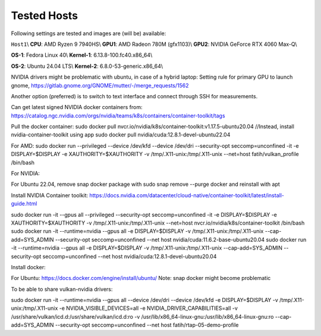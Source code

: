Tested Hosts
============

Following settings are tested and images are (will be) available:

``Host1``\\
**CPU**: AMD Ryzen 9 7940HS\\
**GPU1**: AMD Radeon 780M (gfx1103)\\
**GPU2**: NVIDIA GeForce RTX 4060 Max-Q\\

**OS-1**: Fedora Linux 40\\
**Kernel-1**: 6.13.8-100.fc40.x86_64\\

**OS-2**: Ubuntu 24.04 LTS\\
**Kernel-2**: 6.8.0-53-generic.x86_64\\


NVIDIA drivers might be problematic with ubuntu, in case of a hybrid laptop:
Setting rule for primary GPU to launch gnome, 
https://gitlab.gnome.org/GNOME/mutter/-/merge_requests/1562

Another option (preferred) is to switch to text interface and connect through SSH for measurements. 


Can get latest signed NVIDIA docker containers from:
https://catalog.ngc.nvidia.com/orgs/nvidia/teams/k8s/containers/container-toolkit/tags

Pull the docker container:
sudo docker pull nvcr.io/nvidia/k8s/container-toolkit:v1.17.5-ubuntu20.04 //Instead, install nvidia-container-toolkit using app
sudo docker pull nvidia/cuda:12.8.1-devel-ubuntu22.04

For AMD:
sudo docker run --privileged --device /dev/kfd --device /dev/dri --security-opt seccomp=unconfined -it -e DISPLAY=$DISPLAY -e XAUTHORITY=$XAUTHORITY -v /tmp/.X11-unix:/tmp/.X11-unix --net=host fatih/vulkan_profile /bin/bash

For NVIDIA:

For Ubuntu 22.04, remove snap docker package with sudo snap remove --purge docker and reinstall with apt

Install NVIDIA Container toolkit:
https://docs.nvidia.com/datacenter/cloud-native/container-toolkit/latest/install-guide.html

sudo docker run -it --gpus all --privileged --security-opt seccomp=unconfined -it -e DISPLAY=$DISPLAY -e XAUTHORITY=$XAUTHORITY -v /tmp/.X11-unix:/tmp/.X11-unix --net=host nvcr.io/nvidia/k8s/container-toolkit /bin/bash
sudo docker run -it --runtime=nvidia --gpus all -e DISPLAY=$DISPLAY -v /tmp/.X11-unix:/tmp/.X11-unix --cap-add=SYS_ADMIN --security-opt seccomp=unconfined --net host nvidia/cuda:11.6.2-base-ubuntu20.04
sudo docker run -it --runtime=nvidia --gpus all -e DISPLAY=$DISPLAY -v /tmp/.X11-unix:/tmp/.X11-unix --cap-add=SYS_ADMIN --security-opt seccomp=unconfined --net host nvidia/cuda:12.8.1-devel-ubuntu20.04


Install docker: 

For Ubuntu:
https://docs.docker.com/engine/install/ubuntu/
Note: snap docker might become problematic


To be able to share vulkan-nvidia drivers: 

sudo docker run -it --runtime=nvidia --gpus all --device /dev/dri --device /dev/kfd -e DISPLAY=$DISPLAY -v /tmp/.X11-unix:/tmp/.X11-unix -e NVIDIA_VISIBLE_DEVICES=all -e NVIDIA_DRIVER_CAPABILITIES=all -v /usr/share/vulkan/icd.d:/usr/share/vulkan/icd.d:ro -v /usr/lib/x86_64-linux-gnu:/usr/lib/x86_64-linux-gnu:ro --cap-add=SYS_ADMIN --security-opt seccomp=unconfined --net host fatih/rtap-05-demo-profile